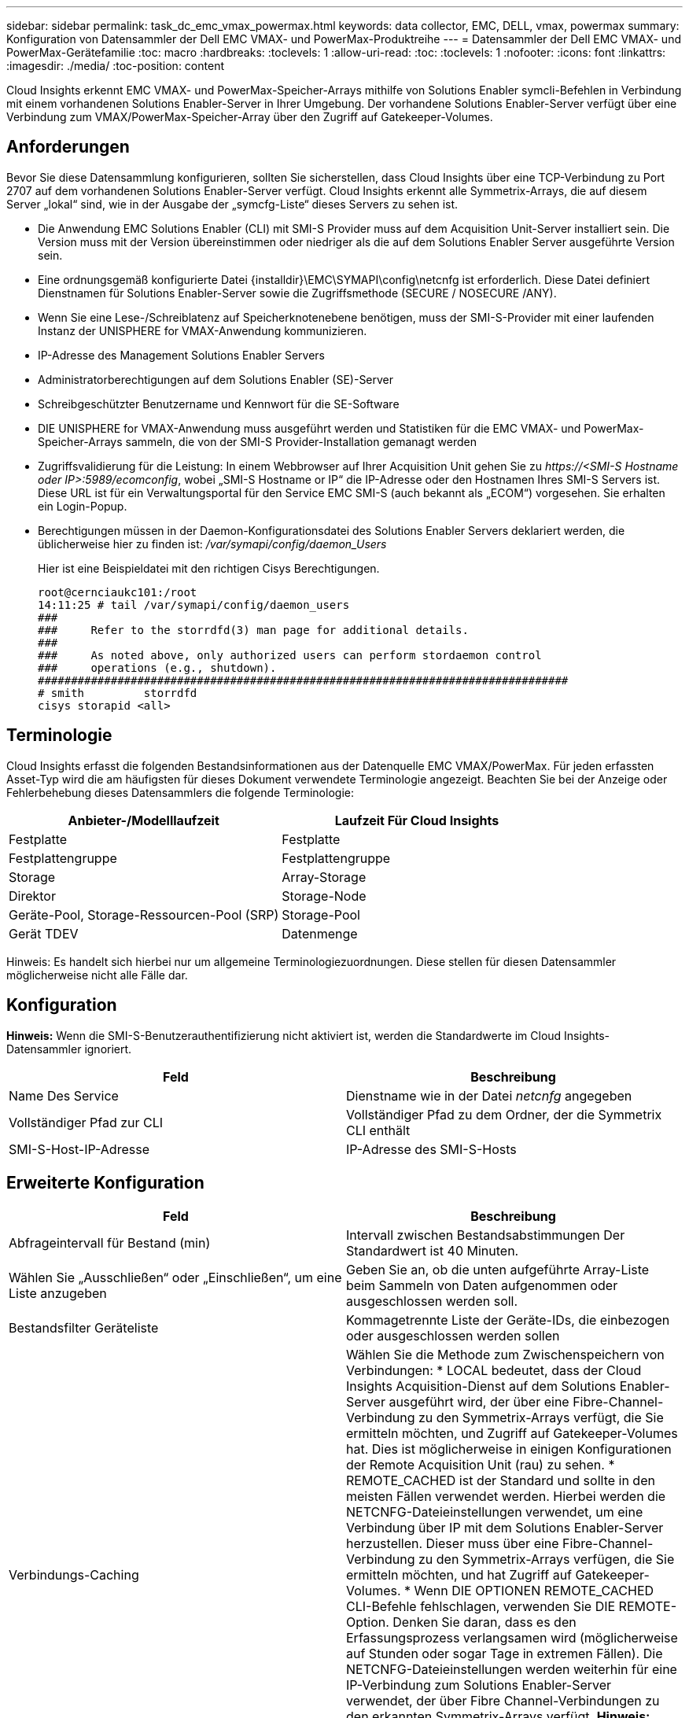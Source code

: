 ---
sidebar: sidebar 
permalink: task_dc_emc_vmax_powermax.html 
keywords: data collector, EMC, DELL, vmax, powermax 
summary: Konfiguration von Datensammler der Dell EMC VMAX- und PowerMax-Produktreihe 
---
= Datensammler der Dell EMC VMAX- und PowerMax-Gerätefamilie
:toc: macro
:hardbreaks:
:toclevels: 1
:allow-uri-read: 
:toc: 
:toclevels: 1
:nofooter: 
:icons: font
:linkattrs: 
:imagesdir: ./media/
:toc-position: content


[role="lead"]
Cloud Insights erkennt EMC VMAX- und PowerMax-Speicher-Arrays mithilfe von Solutions Enabler symcli-Befehlen in Verbindung mit einem vorhandenen Solutions Enabler-Server in Ihrer Umgebung. Der vorhandene Solutions Enabler-Server verfügt über eine Verbindung zum VMAX/PowerMax-Speicher-Array über den Zugriff auf Gatekeeper-Volumes.



== Anforderungen

Bevor Sie diese Datensammlung konfigurieren, sollten Sie sicherstellen, dass Cloud Insights über eine TCP-Verbindung zu Port 2707 auf dem vorhandenen Solutions Enabler-Server verfügt. Cloud Insights erkennt alle Symmetrix-Arrays, die auf diesem Server „lokal“ sind, wie in der Ausgabe der „symcfg-Liste“ dieses Servers zu sehen ist.

* Die Anwendung EMC Solutions Enabler (CLI) mit SMI-S Provider muss auf dem Acquisition Unit-Server installiert sein. Die Version muss mit der Version übereinstimmen oder niedriger als die auf dem Solutions Enabler Server ausgeführte Version sein.
* Eine ordnungsgemäß konfigurierte Datei {installdir}\EMC\SYMAPI\config\netcnfg ist erforderlich. Diese Datei definiert Dienstnamen für Solutions Enabler-Server sowie die Zugriffsmethode (SECURE / NOSECURE /ANY).
* Wenn Sie eine Lese-/Schreiblatenz auf Speicherknotenebene benötigen, muss der SMI-S-Provider mit einer laufenden Instanz der UNISPHERE for VMAX-Anwendung kommunizieren.
* IP-Adresse des Management Solutions Enabler Servers
* Administratorberechtigungen auf dem Solutions Enabler (SE)-Server
* Schreibgeschützter Benutzername und Kennwort für die SE-Software
* DIE UNISPHERE for VMAX-Anwendung muss ausgeführt werden und Statistiken für die EMC VMAX- und PowerMax-Speicher-Arrays sammeln, die von der SMI-S Provider-Installation gemanagt werden
* Zugriffsvalidierung für die Leistung: In einem Webbrowser auf Ihrer Acquisition Unit gehen Sie zu _\https://<SMI-S Hostname oder IP>:5989/ecomconfig_, wobei „SMI-S Hostname or IP“ die IP-Adresse oder den Hostnamen Ihres SMI-S Servers ist. Diese URL ist für ein Verwaltungsportal für den Service EMC SMI-S (auch bekannt als „ECOM“) vorgesehen. Sie erhalten ein Login-Popup.
* Berechtigungen müssen in der Daemon-Konfigurationsdatei des Solutions Enabler Servers deklariert werden, die üblicherweise hier zu finden ist: _/var/symapi/config/daemon_Users_
+
Hier ist eine Beispieldatei mit den richtigen Cisys Berechtigungen.

+
....
root@cernciaukc101:/root
14:11:25 # tail /var/symapi/config/daemon_users
###
###     Refer to the storrdfd(3) man page for additional details.
###
###     As noted above, only authorized users can perform stordaemon control
###     operations (e.g., shutdown).
################################################################################
# smith         storrdfd
cisys storapid <all>
....




== Terminologie

Cloud Insights erfasst die folgenden Bestandsinformationen aus der Datenquelle EMC VMAX/PowerMax. Für jeden erfassten Asset-Typ wird die am häufigsten für dieses Dokument verwendete Terminologie angezeigt. Beachten Sie bei der Anzeige oder Fehlerbehebung dieses Datensammlers die folgende Terminologie:

[cols="2*"]
|===
| Anbieter-/Modelllaufzeit | Laufzeit Für Cloud Insights 


| Festplatte | Festplatte 


| Festplattengruppe | Festplattengruppe 


| Storage | Array-Storage 


| Direktor | Storage-Node 


| Geräte-Pool, Storage-Ressourcen-Pool (SRP) | Storage-Pool 


| Gerät TDEV | Datenmenge 
|===
Hinweis: Es handelt sich hierbei nur um allgemeine Terminologiezuordnungen. Diese stellen für diesen Datensammler möglicherweise nicht alle Fälle dar.



== Konfiguration

*Hinweis:* Wenn die SMI-S-Benutzerauthentifizierung nicht aktiviert ist, werden die Standardwerte im Cloud Insights-Datensammler ignoriert.

[cols="2*"]
|===
| Feld | Beschreibung 


| Name Des Service | Dienstname wie in der Datei _netcnfg_ angegeben 


| Vollständiger Pfad zur CLI | Vollständiger Pfad zu dem Ordner, der die Symmetrix CLI enthält 


| SMI-S-Host-IP-Adresse | IP-Adresse des SMI-S-Hosts 
|===


== Erweiterte Konfiguration

[cols="2*"]
|===
| Feld | Beschreibung 


| Abfrageintervall für Bestand (min) | Intervall zwischen Bestandsabstimmungen Der Standardwert ist 40 Minuten. 


| Wählen Sie „Ausschließen“ oder „Einschließen“, um eine Liste anzugeben | Geben Sie an, ob die unten aufgeführte Array-Liste beim Sammeln von Daten aufgenommen oder ausgeschlossen werden soll. 


| Bestandsfilter Geräteliste | Kommagetrennte Liste der Geräte-IDs, die einbezogen oder ausgeschlossen werden sollen 


| Verbindungs-Caching | Wählen Sie die Methode zum Zwischenspeichern von Verbindungen: * LOCAL bedeutet, dass der Cloud Insights Acquisition-Dienst auf dem Solutions Enabler-Server ausgeführt wird, der über eine Fibre-Channel-Verbindung zu den Symmetrix-Arrays verfügt, die Sie ermitteln möchten, und Zugriff auf Gatekeeper-Volumes hat. Dies ist möglicherweise in einigen Konfigurationen der Remote Acquisition Unit (rau) zu sehen. * REMOTE_CACHED ist der Standard und sollte in den meisten Fällen verwendet werden. Hierbei werden die NETCNFG-Dateieinstellungen verwendet, um eine Verbindung über IP mit dem Solutions Enabler-Server herzustellen. Dieser muss über eine Fibre-Channel-Verbindung zu den Symmetrix-Arrays verfügen, die Sie ermitteln möchten, und hat Zugriff auf Gatekeeper-Volumes. * Wenn DIE OPTIONEN REMOTE_CACHED CLI-Befehle fehlschlagen, verwenden Sie DIE REMOTE-Option. Denken Sie daran, dass es den Erfassungsprozess verlangsamen wird (möglicherweise auf Stunden oder sogar Tage in extremen Fällen). Die NETCNFG-Dateieinstellungen werden weiterhin für eine IP-Verbindung zum Solutions Enabler-Server verwendet, der über Fibre Channel-Verbindungen zu den erkannten Symmetrix-Arrays verfügt. *Hinweis:* Diese Einstellung ändert das Cloud Insights-Verhalten nicht in Bezug auf die Arrays, die durch die Ausgabe "symcfg list" als REMOTE aufgeführt werden. Cloud Insights erfasst Daten nur auf Geräten, die mit diesem Befehl als LOKAL angezeigt werden. 


| SMI-S-Protokoll | Protokoll für die Verbindung mit dem SMI-S-Provider. Zeigt auch den verwendeten Standardport an. 


| SMIS-Port überschreiben | Wenn Sie leer sind, verwenden Sie den Standardport im Feld Verbindungstyp. Andernfalls geben Sie den zu verwendenden Anschluss ein 


| SMI-S-Benutzername | Benutzername für den SMI-S Provider Host 


| SMI-S-Passwort | Benutzername für den SMI-S Provider Host 


| Leistungsintervall (Sek.) | Intervall zwischen Performance-Abstimmungen (standardmäßig 1000 Sekunden) 


| hoose 'exclude' oder 'include', um eine Liste anzugeben | Geben Sie an, ob die unten aufgeführte Array-Liste beim Erfassen von Performancedaten einbezogen oder ausgeschlossen werden soll 


| Geräteliste Für Leistungsfilter | Kommagetrennte Liste der Geräte-IDs, die einbezogen oder ausgeschlossen werden sollen 
|===


== Fehlerbehebung

Einige Dinge zu versuchen, wenn Sie Probleme mit diesem Datensammler stoßen:

[cols="2*"]
|===
| Problem: | Versuchen Sie dies: 


| Fehler: Die angeforderte Funktion ist derzeit nicht lizenziert | Installieren Sie die SYMAPI-Serverlizenz. 


| Fehler: Es wurden keine Geräte gefunden | Stellen Sie sicher, dass Symmetrix-Geräte vom Solutions Enabler-Server verwaltet werden: - Führen Sie die symcfg-Liste -V aus, um die Liste der konfigurierten Symmetrix-Geräte anzuzeigen. 


| Fehler: Ein angeforderter Netzwerkdienst wurde in der Servicedatei nicht gefunden | Stellen Sie sicher, dass der Solutions Enabler Service Name die netcnfg-Datei für Solutions Enabler definiert hat. Diese Datei befindet sich in der Regel unter SYMAPI\config\ in der Installation des Solutions Enabler-Clients. 


| Fehler: Die Handshake des Remote-Clients/Servers ist fehlgeschlagen | Überprüfen Sie die letzten speichersrvd.log*-Dateien auf dem Solutions Enabler-Host, den wir zu entdecken versuchen. 


| Fehler: Allgemeiner Name im Clientzertifikat ungültig | Bearbeiten Sie die Datei _Hosts_ auf dem Solutions Enabler-Server, damit der Hostname der Acquisition Unit wie in der storsrvd.log auf dem Solutions Enabler-Server angegeben auf der IP-Adresse auflöst. 


| Fehler: Die Funktion konnte keinen Speicher abrufen | Stellen Sie sicher, dass genügend freier Speicherplatz im System vorhanden ist, um Solutions Enabler auszuführen 


| Fehler: Solutions Enabler konnte nicht alle erforderlichen Daten bereitstellen. | Untersuchen Sie den Integritätsstatus und das Lastprofil von Solutions Enabler 


| Fehler: • Der CLI-Befehl "symcfg list -tdev" gibt bei der Erfassung mit Solutions Enabler 7.x von einem Solutions Enabler Server 8.x. möglicherweise falsche Daten zurück • Der CLI-Befehl „symcfg list -srp“ kann bei der Erfassung mit Solutions Enabler 8.1.0 oder früher von einem Solutions Enabler Server 8.3 oder höher falsche Daten zurückgeben. | Vergewissern Sie sich, dass Sie die gleiche Solutions Enabler-Hauptversion verwenden 


| Ich sehe Datenerhebungsfehler mit der Meldung "unbekannter Code" | Sie können diese Meldung sehen, wenn die Berechtigungen nicht in der Daemon-Konfigurationsdatei des Solutions Enabler Servers deklariert sind (siehe <<Anforderungen,Anforderungen>> Oben). Hierbei wird davon ausgegangen, dass die Version Ihres SE-Clients mit Ihrer SE-Serverversion übereinstimmt. Dieser Fehler kann auch auftreten, wenn der Benutzer _cisys_ (der Solutions Enabler-Befehle ausführt) nicht mit den erforderlichen Daemon-Berechtigungen in der Konfigurationsdatei /var/symapi/config/daemon_users konfiguriert wurde. Um dies zu beheben, bearbeiten Sie die Datei /var/symapi/config/daemon_users und stellen Sie sicher, dass der cisys-Benutzer über die für den storapid-Daemon angegebene <all>-Berechtigung verfügt. Beispiel: 14:11:25 # tail /var/symapi/config/daemon_users ... Cisys storapid <all> 
|===
Weitere Informationen finden Sie im link:concept_requesting_support.html["Unterstützung"] Oder auf der link:reference_data_collector_support_matrix.html["Data Collector Supportmatrix"].
